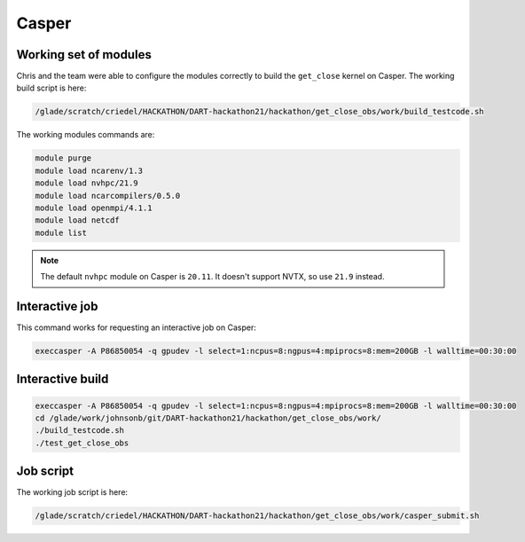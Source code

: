 ######
Casper
######


Working set of modules
======================

Chris and the team were able to configure the modules correctly to build the
``get_close`` kernel on Casper. The working build script is here:

.. code-block::

   /glade/scratch/criedel/HACKATHON/DART-hackathon21/hackathon/get_close_obs/work/build_testcode.sh 

The working modules commands are:

.. code-block::

   module purge
   module load ncarenv/1.3
   module load nvhpc/21.9
   module load ncarcompilers/0.5.0
   module load openmpi/4.1.1
   module load netcdf
   module list

.. note::

   The default ``nvhpc`` module on Casper is ``20.11``. It doesn't support 
   NVTX, so use ``21.9`` instead.

Interactive job
===============

This command works for requesting an interactive job on Casper:

.. code-block::

   execcasper -A P86850054 -q gpudev -l select=1:ncpus=8:ngpus=4:mpiprocs=8:mem=200GB -l walltime=00:30:00


Interactive build
=================

.. code-block::

   execcasper -A P86850054 -q gpudev -l select=1:ncpus=8:ngpus=4:mpiprocs=8:mem=200GB -l walltime=00:30:00
   cd /glade/work/johnsonb/git/DART-hackathon21/hackathon/get_close_obs/work/
   ./build_testcode.sh 
   ./test_get_close_obs

Job script
==========

The working job script is here:

.. code-block::

   /glade/scratch/criedel/HACKATHON/DART-hackathon21/hackathon/get_close_obs/work/casper_submit.sh


